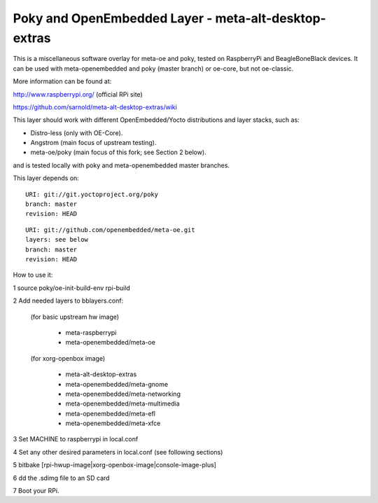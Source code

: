 Poky  and OpenEmbedded Layer - meta-alt-desktop-extras
=======================================================

This is a miscellaneous software overlay for meta-oe and poky, tested 
on RaspberryPi and BeagleBoneBlack devices.  It can be used with 
meta-openembedded and poky (master branch) or oe-core, but not oe-classic.

More information can be found at:

http://www.raspberrypi.org/ (official RPi site)

https://github.com/sarnold/meta-alt-desktop-extras/wiki

This layer should work with different OpenEmbedded/Yocto distributions
and layer stacks, such as:

* Distro-less (only with OE-Core).
* Angstrom (main focus of upstream testing).
* meta-oe/poky (main focus of this fork; see Section 2 below).

and is tested locally with poky and meta-openembedded master branches.

This layer depends on::

 URI: git://git.yoctoproject.org/poky
 branch: master
 revision: HEAD

::

 URI: git://github.com/openembedded/meta-oe.git
 layers: see below
 branch: master
 revision: HEAD

How to use it:

1 source poky/oe-init-build-env rpi-build

2 Add needed layers to bblayers.conf:

  (for basic upstream hw image)

    - meta-raspberrypi
    - meta-openembedded/meta-oe

  (for xorg-openbox image)

    - meta-alt-desktop-extras
    - meta-openembedded/meta-gnome
    - meta-openembedded/meta-networking
    - meta-openembedded/meta-multimedia
    - meta-openembedded/meta-efl
    - meta-openembedded/meta-xfce

3 Set MACHINE to raspberrypi in local.conf

4 Set any other desired parameters in local.conf (see following sections)

5 bitbake [rpi-hwup-image|xorg-openbox-image|console-image-plus]

6 dd the .sdimg file to an SD card

7 Boot your RPi.
